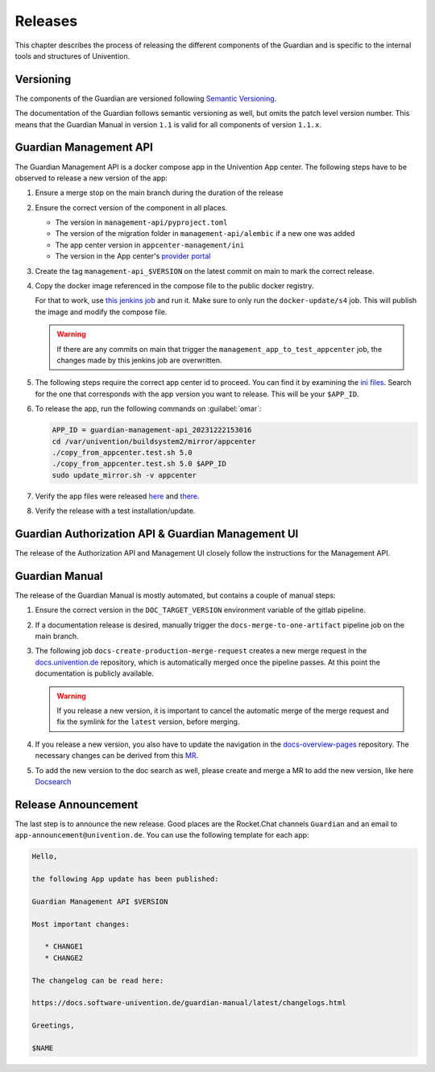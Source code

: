 .. Copyright (C) 2023 Univention GmbH
..
.. SPDX-License-Identifier: AGPL-3.0-only

********
Releases
********

This chapter describes the process of releasing the different components of the Guardian and is specific to the
internal tools and structures of Univention.

Versioning
==========

The components of the Guardian are versioned following `Semantic Versioning <https://semver.org/>`_.

The documentation of the Guardian follows semantic versioning as well, but omits the patch level version number.
This means that the Guardian Manual in version ``1.1`` is valid for all components of version ``1.1.x``.

Guardian Management API
=======================

The Guardian Management API is a docker compose app in the Univention App center. The following steps have to be observed
to release a new version of the app:

#. Ensure a merge stop on the main branch during the duration of the release
#. Ensure the correct version of the component in all places.

   * The version in ``management-api/pyproject.toml``
   * The version of the migration folder in ``management-api/alembic`` if a new one was added
   * The app center version in ``appcenter-management/ini``
   * The version in the App center's `provider portal <https://provider-portal.software-univention.de>`_

#. Create the tag ``management-api_$VERSION`` on the latest commit on main to mark the correct release.
#. Copy the docker image referenced in the compose file to the public docker registry.

   For that to work, use `this jenkins job <https://univention-dist-jenkins.k8s.knut.univention.de/job/UCS-5.0/job/Apps/job/guardian-management-api/job/App%20Autotest%20MultiEnv/>`_
   and run it. Make sure to only run the ``docker-update/s4`` job. This will publish the image and modify the compose file.

   .. warning::
      If there are any commits on main that trigger the ``management_app_to_test_appcenter`` job, the changes made by this
      jenkins job are overwritten.

#. The following steps require the correct app center id to proceed. You can find it by examining the
   `ini files <https://appcenter-test.software-univention.de/meta-inf/5.0/guardian-management-api/>`_. Search for the one
   that corresponds with the app version you want to release. This will be your ``$APP_ID``.
#. To release the app, run the following commands on :guilabel:`omar`:

   .. code-block:: bash

      APP_ID = guardian-management-api_20231222153016
      cd /var/univention/buildsystem2/mirror/appcenter
      ./copy_from_appcenter.test.sh 5.0
      ./copy_from_appcenter.test.sh 5.0 $APP_ID
      sudo update_mirror.sh -v appcenter

#. Verify the app files were released `here <https://appcenter.software-univention.de/meta-inf/5.0/guardian-management-api/>`_
   and `there <https://appcenter.software-univention.de/univention-repository/5.0/maintained/component/>`_.
#. Verify the release with a test installation/update.

Guardian Authorization API & Guardian Management UI
===================================================

The release of the Authorization API and Management UI closely follow the instructions for the Management API.

Guardian Manual
===============

The release of the Guardian Manual is mostly automated, but contains a couple of manual steps:

#. Ensure the correct version in the ``DOC_TARGET_VERSION`` environment variable of the gitlab pipeline.
#. If a documentation release is desired, manually trigger the ``docs-merge-to-one-artifact`` pipeline job on the main branch.
#. The following job ``docs-create-production-merge-request`` creates a new merge request in the
   `docs.univention.de <https://git.knut.univention.de/univention/docs.univention.de>`_ repository, which is automatically
   merged once the pipeline passes. At this point the documentation is publicly available.

   .. warning::
      If you release a new version, it is important to cancel the automatic merge of the merge request and fix the symlink
      for the ``latest`` version, before merging.

#. If you release a new version, you also have to update the navigation in the `docs-overview-pages <https://git.knut.univention.de/univention/documentation/ucs-doc-overview-pages>`_
   repository. The necessary changes can be derived from this `MR <https://git.knut.univention.de/univention/documentation/ucs-doc-overview-pages/-/merge_requests/26/>`_.
#. To add the new version to the doc search as well, please create and merge a MR to add the new version,
   like here `Docsearch <https://git.knut.univention.de/univention/documentation/docsearch/-/merge_requests/7>`_

Release Announcement
====================

The last step is to announce the new release. Good places are the Rocket.Chat channels ``Guardian`` and an email
to ``app-announcement@univention.de``. You can use the following template for each app:

.. code-block:: text

   Hello,

   the following App update has been published:

   Guardian Management API $VERSION

   Most important changes:

      * CHANGE1
      * CHANGE2

   The changelog can be read here:

   https://docs.software-univention.de/guardian-manual/latest/changelogs.html

   Greetings,

   $NAME
